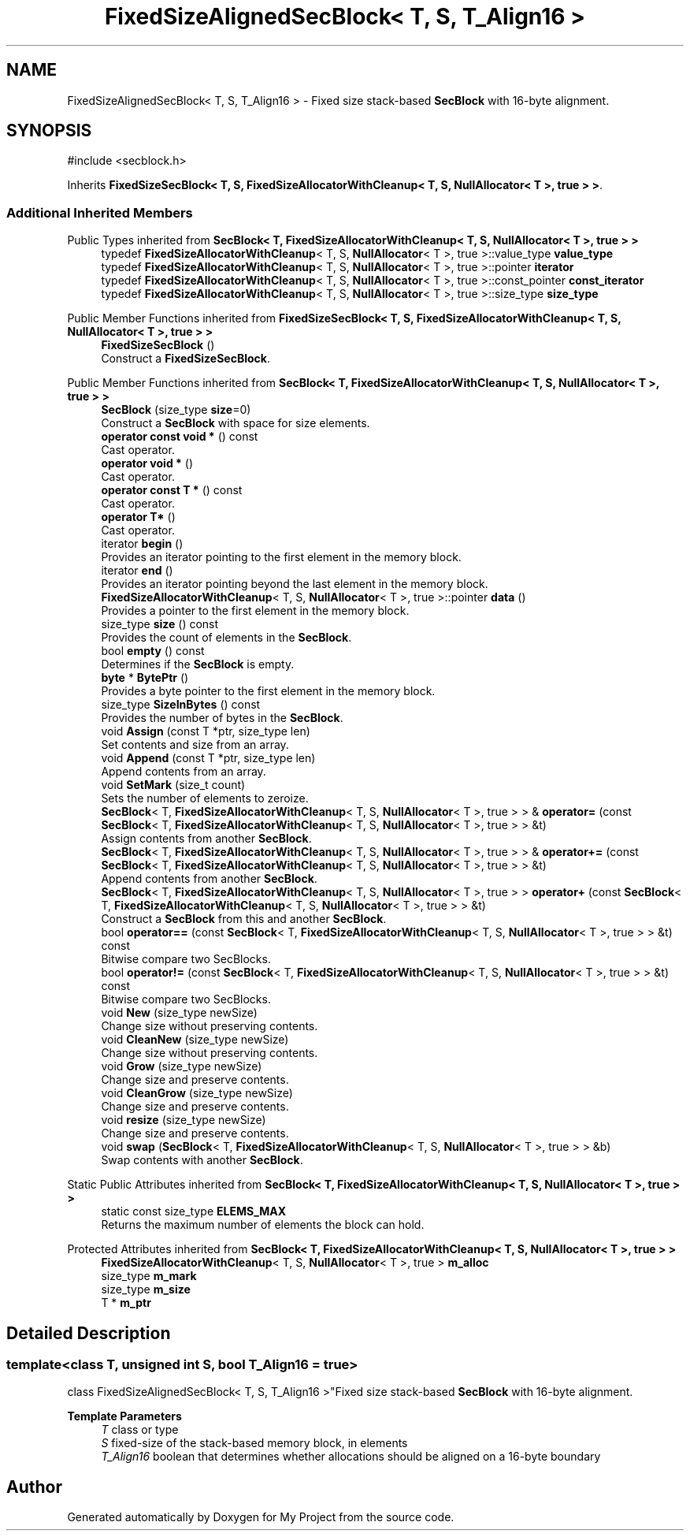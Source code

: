 .TH "FixedSizeAlignedSecBlock< T, S, T_Align16 >" 3 "My Project" \" -*- nroff -*-
.ad l
.nh
.SH NAME
FixedSizeAlignedSecBlock< T, S, T_Align16 > \- Fixed size stack-based \fBSecBlock\fP with 16-byte alignment\&.  

.SH SYNOPSIS
.br
.PP
.PP
\fR#include <secblock\&.h>\fP
.PP
Inherits \fBFixedSizeSecBlock< T, S, FixedSizeAllocatorWithCleanup< T, S, NullAllocator< T >, true > >\fP\&.
.SS "Additional Inherited Members"


Public Types inherited from \fBSecBlock< T, FixedSizeAllocatorWithCleanup< T, S, NullAllocator< T >, true > >\fP
.in +1c
.ti -1c
.RI "typedef \fBFixedSizeAllocatorWithCleanup\fP< T, S, \fBNullAllocator\fP< T >, true >::value_type \fBvalue_type\fP"
.br
.ti -1c
.RI "typedef \fBFixedSizeAllocatorWithCleanup\fP< T, S, \fBNullAllocator\fP< T >, true >::pointer \fBiterator\fP"
.br
.ti -1c
.RI "typedef \fBFixedSizeAllocatorWithCleanup\fP< T, S, \fBNullAllocator\fP< T >, true >::const_pointer \fBconst_iterator\fP"
.br
.ti -1c
.RI "typedef \fBFixedSizeAllocatorWithCleanup\fP< T, S, \fBNullAllocator\fP< T >, true >::size_type \fBsize_type\fP"
.br
.in -1c

Public Member Functions inherited from \fBFixedSizeSecBlock< T, S, FixedSizeAllocatorWithCleanup< T, S, NullAllocator< T >, true > >\fP
.in +1c
.ti -1c
.RI "\fBFixedSizeSecBlock\fP ()"
.br
.RI "Construct a \fBFixedSizeSecBlock\fP\&. "
.in -1c

Public Member Functions inherited from \fBSecBlock< T, FixedSizeAllocatorWithCleanup< T, S, NullAllocator< T >, true > >\fP
.in +1c
.ti -1c
.RI "\fBSecBlock\fP (size_type \fBsize\fP=0)"
.br
.RI "Construct a \fBSecBlock\fP with space for size elements\&. "
.ti -1c
.RI "\fBoperator const void *\fP () const"
.br
.RI "Cast operator\&. "
.ti -1c
.RI "\fBoperator void *\fP ()"
.br
.RI "Cast operator\&. "
.ti -1c
.RI "\fBoperator const T *\fP () const"
.br
.RI "Cast operator\&. "
.ti -1c
.RI "\fBoperator T*\fP ()"
.br
.RI "Cast operator\&. "
.ti -1c
.RI "iterator \fBbegin\fP ()"
.br
.RI "Provides an iterator pointing to the first element in the memory block\&. "
.ti -1c
.RI "iterator \fBend\fP ()"
.br
.RI "Provides an iterator pointing beyond the last element in the memory block\&. "
.ti -1c
.RI "\fBFixedSizeAllocatorWithCleanup\fP< T, S, \fBNullAllocator\fP< T >, true >::pointer \fBdata\fP ()"
.br
.RI "Provides a pointer to the first element in the memory block\&. "
.ti -1c
.RI "size_type \fBsize\fP () const"
.br
.RI "Provides the count of elements in the \fBSecBlock\fP\&. "
.ti -1c
.RI "bool \fBempty\fP () const"
.br
.RI "Determines if the \fBSecBlock\fP is empty\&. "
.ti -1c
.RI "\fBbyte\fP * \fBBytePtr\fP ()"
.br
.RI "Provides a byte pointer to the first element in the memory block\&. "
.ti -1c
.RI "size_type \fBSizeInBytes\fP () const"
.br
.RI "Provides the number of bytes in the \fBSecBlock\fP\&. "
.ti -1c
.RI "void \fBAssign\fP (const T *ptr, size_type len)"
.br
.RI "Set contents and size from an array\&. "
.ti -1c
.RI "void \fBAppend\fP (const T *ptr, size_type len)"
.br
.RI "Append contents from an array\&. "
.ti -1c
.RI "void \fBSetMark\fP (size_t count)"
.br
.RI "Sets the number of elements to zeroize\&. "
.ti -1c
.RI "\fBSecBlock\fP< T, \fBFixedSizeAllocatorWithCleanup\fP< T, S, \fBNullAllocator\fP< T >, true > > & \fBoperator=\fP (const \fBSecBlock\fP< T, \fBFixedSizeAllocatorWithCleanup\fP< T, S, \fBNullAllocator\fP< T >, true > > &t)"
.br
.RI "Assign contents from another \fBSecBlock\fP\&. "
.ti -1c
.RI "\fBSecBlock\fP< T, \fBFixedSizeAllocatorWithCleanup\fP< T, S, \fBNullAllocator\fP< T >, true > > & \fBoperator+=\fP (const \fBSecBlock\fP< T, \fBFixedSizeAllocatorWithCleanup\fP< T, S, \fBNullAllocator\fP< T >, true > > &t)"
.br
.RI "Append contents from another \fBSecBlock\fP\&. "
.ti -1c
.RI "\fBSecBlock\fP< T, \fBFixedSizeAllocatorWithCleanup\fP< T, S, \fBNullAllocator\fP< T >, true > > \fBoperator+\fP (const \fBSecBlock\fP< T, \fBFixedSizeAllocatorWithCleanup\fP< T, S, \fBNullAllocator\fP< T >, true > > &t)"
.br
.RI "Construct a \fBSecBlock\fP from this and another \fBSecBlock\fP\&. "
.ti -1c
.RI "bool \fBoperator==\fP (const \fBSecBlock\fP< T, \fBFixedSizeAllocatorWithCleanup\fP< T, S, \fBNullAllocator\fP< T >, true > > &t) const"
.br
.RI "Bitwise compare two SecBlocks\&. "
.ti -1c
.RI "bool \fBoperator!=\fP (const \fBSecBlock\fP< T, \fBFixedSizeAllocatorWithCleanup\fP< T, S, \fBNullAllocator\fP< T >, true > > &t) const"
.br
.RI "Bitwise compare two SecBlocks\&. "
.ti -1c
.RI "void \fBNew\fP (size_type newSize)"
.br
.RI "Change size without preserving contents\&. "
.ti -1c
.RI "void \fBCleanNew\fP (size_type newSize)"
.br
.RI "Change size without preserving contents\&. "
.ti -1c
.RI "void \fBGrow\fP (size_type newSize)"
.br
.RI "Change size and preserve contents\&. "
.ti -1c
.RI "void \fBCleanGrow\fP (size_type newSize)"
.br
.RI "Change size and preserve contents\&. "
.ti -1c
.RI "void \fBresize\fP (size_type newSize)"
.br
.RI "Change size and preserve contents\&. "
.ti -1c
.RI "void \fBswap\fP (\fBSecBlock\fP< T, \fBFixedSizeAllocatorWithCleanup\fP< T, S, \fBNullAllocator\fP< T >, true > > &b)"
.br
.RI "Swap contents with another \fBSecBlock\fP\&. "
.in -1c

Static Public Attributes inherited from \fBSecBlock< T, FixedSizeAllocatorWithCleanup< T, S, NullAllocator< T >, true > >\fP
.in +1c
.ti -1c
.RI "static const size_type \fBELEMS_MAX\fP"
.br
.RI "Returns the maximum number of elements the block can hold\&. "
.in -1c

Protected Attributes inherited from \fBSecBlock< T, FixedSizeAllocatorWithCleanup< T, S, NullAllocator< T >, true > >\fP
.in +1c
.ti -1c
.RI "\fBFixedSizeAllocatorWithCleanup\fP< T, S, \fBNullAllocator\fP< T >, true > \fBm_alloc\fP"
.br
.ti -1c
.RI "size_type \fBm_mark\fP"
.br
.ti -1c
.RI "size_type \fBm_size\fP"
.br
.ti -1c
.RI "T * \fBm_ptr\fP"
.br
.in -1c
.SH "Detailed Description"
.PP 

.SS "template<class T, unsigned int S, bool T_Align16 = true>
.br
class FixedSizeAlignedSecBlock< T, S, T_Align16 >"Fixed size stack-based \fBSecBlock\fP with 16-byte alignment\&. 


.PP
\fBTemplate Parameters\fP
.RS 4
\fIT\fP class or type 
.br
\fIS\fP fixed-size of the stack-based memory block, in elements 
.br
\fIT_Align16\fP boolean that determines whether allocations should be aligned on a 16-byte boundary 
.RE
.PP


.SH "Author"
.PP 
Generated automatically by Doxygen for My Project from the source code\&.
